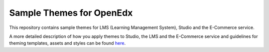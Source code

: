 Sample Themes for OpenEdx
=========================
This repository contains sample themes for LMS (Learning Management System), Studio and the E-Commerce service.

A more detailed description of how you apply themes to Studio, the LMS and the E-Commerce service and guidelines for theming templates, assets and styles can be found here_.

.. _here: http://edx.readthedocs.io/projects/edx-installing-configuring-and-running/en/open-release-eucalyptus.master/configuration/changing_appearance/theming/index.html
